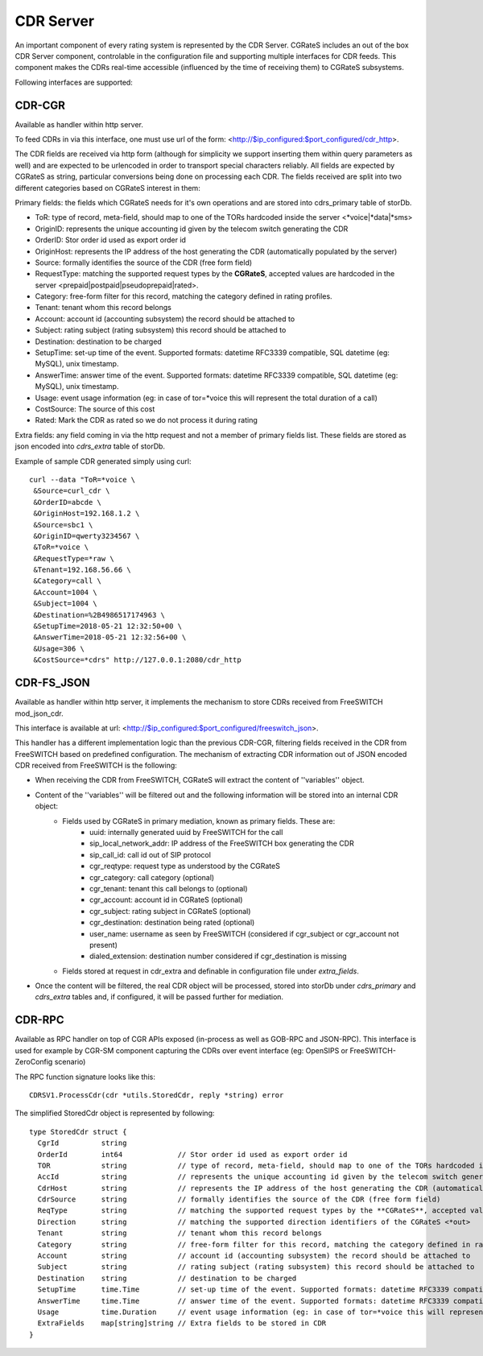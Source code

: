 CDR Server
==========

An important component of every rating system is represented by the CDR Server. CGRateS includes an out of the box CDR Server component, controlable in the configuration file and supporting multiple interfaces for CDR feeds. This component makes the CDRs real-time accessible (influenced by the time of receiving them) to CGRateS subsystems.

Following interfaces are supported:


CDR-CGR 
-------

Available as handler within http server.

To feed CDRs in via this interface, one must use url of the form: <http://$ip_configured:$port_configured/cdr_http>.

The CDR fields are received via http form (although for simplicity we support inserting them within query parameters as well) and are expected to be urlencoded in order to transport special characters reliably. All fields are expected by CGRateS as string, particular conversions being done on processing each CDR.
The fields received are split into two different categories based on CGRateS interest in them:

Primary fields: the fields which CGRateS needs for it's own operations and are stored into cdrs_primary table of storDb.


- ToR: type of record, meta-field, should map to one of the TORs hardcoded inside the server <*voice|*data|*sms>
- OriginID: represents the unique accounting id given by the telecom switch generating the CDR
- OrderID: Stor order id used as export order id
- OriginHost: represents the IP address of the host generating the CDR (automatically populated by the server)
- Source: formally identifies the source of the CDR (free form field)
- RequestType: matching the supported request types by the **CGRateS**, accepted values are hardcoded in the server <prepaid|postpaid|pseudoprepaid|rated>.
- Category: free-form filter for this record, matching the category defined in rating profiles.
- Tenant: tenant whom this record belongs
- Account: account id (accounting subsystem) the record should be attached to
- Subject: rating subject (rating subsystem) this record should be attached to
- Destination: destination to be charged
- SetupTime: set-up time of the event. Supported formats: datetime RFC3339 compatible, SQL datetime (eg: MySQL), unix timestamp.
- AnswerTime: answer time of the event. Supported formats: datetime RFC3339 compatible, SQL datetime (eg: MySQL), unix timestamp.
- Usage: event usage information (eg: in case of tor=*voice this will represent the total duration of a call)
- CostSource: The source of this cost
- Rated: Mark the CDR as rated so we do not process it during rating

Extra fields: any field coming in via the http request and not a member of primary fields list. These fields are stored as json encoded into *cdrs_extra* table of storDb.

Example of sample CDR generated simply using curl:
::

 curl --data "ToR=*voice \
  &Source=curl_cdr \
  &OrderID=abcde \
  &OriginHost=192.168.1.2 \
  &Source=sbc1 \
  &OriginID=qwerty3234567 \
  &ToR=*voice \
  &RequestType=*raw \
  &Tenant=192.168.56.66 \
  &Category=call \
  &Account=1004 \
  &Subject=1004 \
  &Destination=%2B4986517174963 \
  &SetupTime=2018-05-21 12:32:50+00 \
  &AnswerTime=2018-05-21 12:32:56+00 \
  &Usage=306 \
  &CostSource=*cdrs" http://127.0.0.1:2080/cdr_http



CDR-FS_JSON 
-----------

Available as handler within http server, it implements the mechanism to store CDRs received from FreeSWITCH mod_json_cdr.

This interface is available at url:  <http://$ip_configured:$port_configured/freeswitch_json>.

This handler has a different implementation logic than the previous CDR-CGR, filtering fields received in the CDR from FreeSWITCH based on predefined configuration.
The mechanism of extracting CDR information out of JSON encoded CDR received from FreeSWITCH is the following:

- When receiving the CDR from FreeSWITCH, CGRateS will extract the content of ''variables'' object.
- Content of the ''variables'' will be filtered out and the following information will be stored into an internal CDR object:
   - Fields used by CGRateS in primary mediation, known as primary fields. These are:
      - uuid: internally generated uuid by FreeSWITCH for the call
      - sip_local_network_addr: IP address of the FreeSWITCH box generating the CDR
      - sip_call_id: call id out of SIP protocol
      - cgr_reqtype: request type as understood by the CGRateS
      - cgr_category: call category (optional)
      - cgr_tenant: tenant this call belongs to (optional)
      - cgr_account: account id in CGRateS (optional)
      - cgr_subject: rating subject in CGRateS (optional)
      - cgr_destination: destination being rated (optional)
      - user_name: username as seen by FreeSWITCH (considered if cgr_subject or cgr_account not present)
      - dialed_extension: destination number considered if cgr_destination is missing
   - Fields stored at request in cdr_extra and definable in configuration file under *extra_fields*.
- Once the content will be filtered, the real CDR object will be processed, stored into storDb under *cdrs_primary* and *cdrs_extra* tables and, if configured, it will be passed further for mediation.


CDR-RPC 
-------

Available as RPC handler on top of CGR APIs exposed (in-process as well as GOB-RPC and JSON-RPC). This interface is used for example by CGR-SM component capturing the CDRs over event interface (eg: OpenSIPS or FreeSWITCH-ZeroConfig scenario)

The RPC function signature looks like this:
::

 CDRSV1.ProcessCdr(cdr *utils.StoredCdr, reply *string) error


The simplified StoredCdr object is represented by following:
::

 type StoredCdr struct {
   CgrId          string
   OrderId        int64             // Stor order id used as export order id
   TOR            string            // type of record, meta-field, should map to one of the TORs hardcoded inside the server <*voice|*data|*sms>
   AccId          string            // represents the unique accounting id given by the telecom switch generating the CDR
   CdrHost        string            // represents the IP address of the host generating the CDR (automatically populated by the server)
   CdrSource      string            // formally identifies the source of the CDR (free form field)
   ReqType        string            // matching the supported request types by the **CGRateS**, accepted values are hardcoded in the server <prepaid|postpaid|pseudoprepaid|rated>.
   Direction      string            // matching the supported direction identifiers of the CGRateS <*out>
   Tenant         string            // tenant whom this record belongs
   Category       string            // free-form filter for this record, matching the category defined in rating profiles.
   Account        string            // account id (accounting subsystem) the record should be attached to
   Subject        string            // rating subject (rating subsystem) this record should be attached to
   Destination    string            // destination to be charged
   SetupTime      time.Time         // set-up time of the event. Supported formats: datetime RFC3339 compatible, SQL datetime (eg: MySQL), unix timestamp.
   AnswerTime     time.Time         // answer time of the event. Supported formats: datetime RFC3339 compatible, SQL datetime (eg: MySQL), unix timestamp.
   Usage          time.Duration     // event usage information (eg: in case of tor=*voice this will represent the total duration of a call)
   ExtraFields    map[string]string // Extra fields to be stored in CDR
 }


